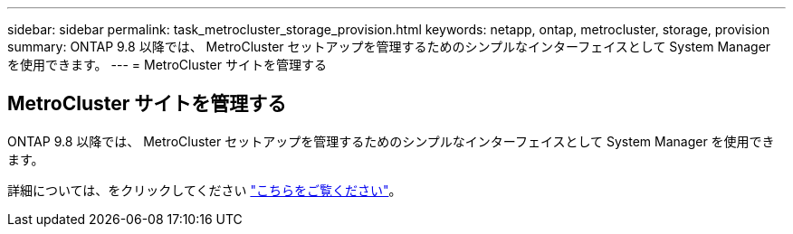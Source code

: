 ---
sidebar: sidebar 
permalink: task_metrocluster_storage_provision.html 
keywords: netapp, ontap, metrocluster, storage, provision 
summary: ONTAP 9.8 以降では、 MetroCluster セットアップを管理するためのシンプルなインターフェイスとして System Manager を使用できます。 
---
= MetroCluster サイトを管理する




== MetroCluster サイトを管理する

[role="lead"]
ONTAP 9.8 以降では、 MetroCluster セットアップを管理するためのシンプルなインターフェイスとして System Manager を使用できます。

詳細については、をクリックしてください link:concept_metrocluster_manage_nodes.html["こちらをご覧ください"]。
